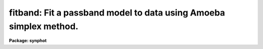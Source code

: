 .. _fitband:

fitband: Fit a passband model to data using Amoeba simplex method.
==================================================================

**Package: synphot**

.. raw:: html

  <section id="s_usage">
  <h3>Usage</h3>
  <p>
  fitband input obsmode
  </p>
  </section>
  <section id="s_description">
  <h3>Description</h3>
  <p>
  The task will fit a model passband to an observed throughput stored in
  a throughput table. You specify an expression containing free
  variables and initial values of these variables. The task then
  searches for values of those variables which minimize the squared
  difference between the model passband and the passband stored in the
  table. When the task finds the optimized solution, it writes the
  fitted values of the free variables back to the parameter file and
  prints the expression with the fitted values substituted for the free
  variables. 
  </p>
  <p>
  The name of the throughput table is given by the task parameter
  'input'. The model passband is specified by task parameter 'obsmode'.
  If the model passband is too long to fit in the task parameter (63
  characters max), the model passband can be placed in a file. The task
  parameter should then be set to the file name preceded by an <span style="font-family: monospace;">"@"</span>. If
  the model passband is placed in a file, the expression may be split
  over more than one line wherever a blank is a legal character in the
  expression. The variables in the model passband are indicated by a
  dollar sign followed by a digit. The initial values of these variables are
  given by setting task parameters vone through vnine. All variables not
  used should be set to INDEF. The model passband expression
  should not skip variables, for example, if the model contains three
  free variables, they should be named $1, $2, and $3, not $1, $2, and
  $4. Upon exiting the task these vone through vnine will contain the
  final fitted values of the free variables.
  </p>
  <p>
  The task can use two different methods to compute the least squares
  fit: the Levenberg Marquardt method and the downhill simplex method,
  sometimes called the amoeba method. The method used is selected by the
  task parameter 'slow'. The downhill simplex method is used if slow is
  set to yes. The downhill simplex method is slow because it requires
  more iterations to converge to a solution. In compensation, however,
  it converges to the solution over a larger range of initial values
  than the Levenberg Marquardt method. However, the initial values of
  the free variables should always be as accurate as possible as neither
  method will converge to a solution from arbitrarily chosen initial
  values of the free variables. If the inital values are outside the
  range of convergence, the task may either compute a false solution or
  wander outside the range where the model expession is defined and
  terminate with an error.
  </p>
  </section>
  <section id="s_parameters">
  <h3>Parameters</h3>
  <dl id="l_input">
  <dt><b>input [file name]</b></dt>
  <!-- Sec='PARAMETERS' Level=0 Label='input' Line='input [file name]' -->
  <dd>The name of a throughput file. The throughput table can have the
  columns WAVELENGTH, THROUGHPUT, and ERROR. These columns contain the
  wavelength, throughput at that wavelength, and error in the
  measurement of throughput, respectively. The ERROR column is optional.
  If the throughput file is an ascii file, the first and second columns
  are the wavelength and throughput with an optional third column
  containing the error. 
  </dd>
  </dl>
  <dl id="l_spectrum">
  <dt><b>spectrum [string]</b></dt>
  <!-- Sec='PARAMETERS' Level=0 Label='spectrum' Line='spectrum [string]' -->
  <dd>The model passband expression to be fitted to the throughput
  data. The free variables in the expression are indicated by a dollar
  sign followed by a digit. The model passband can be placed in a file,
  whose name is passed to this parameter, preceded by a <span style="font-family: monospace;">"@"</span> character,
  command. Newlines may be placed in the expression wherever blanks are
  legal in a synphot expression. The form of a synphot expression is
  discussed in detail in the help file for the 'calcband' task.
  </dd>
  </dl>
  <dl>
  <dt><b>(output = <span style="font-family: monospace;">"none"</span>) [string]</b></dt>
  <!-- Sec='PARAMETERS' Level=0 Label='' Line='(output = "none") [string]' -->
  <dd>The name of the output table containing the fitted passband. If
  'output' is set to <span style="font-family: monospace;">"none"</span> or left blank, no table will be produced.
  The output table contains the model passband expression evaluated with
  the fitted values of the free variables. The header of the table
  contains the names of the graph and component lookup tables and the
  model expression.
  </dd>
  </dl>
  <dl>
  <dt><b>(ftol = 1.0e-5) [real, min = 0.0,  max = INDEF]</b></dt>
  <!-- Sec='PARAMETERS' Level=0 Label='' Line='(ftol = 1.0e-5) [real, min = 0.0,  max = INDEF]' -->
  <dd>The fractional tolerance convergence criterion. Iteration of the least
  square fit ceases when the scaled distance between two successive
  estimates of the free variables is less than this value. Each
  component of the scaled distance is scaled by dividing the difference
  between the two estimates by half their sum. Please note that the fit
  soulution may not converge to an arbitrarily small value, instead it
  may cycle between several values, so setting 'ftol' to too small a
  value may result in failure of the solution to converge.
  </dd>
  </dl>
  <dl>
  <dt><b>(maxiter = 500) [int, min = 1, max = INDEF]</b></dt>
  <!-- Sec='PARAMETERS' Level=0 Label='' Line='(maxiter = 500) [int, min = 1, max = INDEF]' -->
  <dd>The maximum number of iterations to be performed. If convergence is
  not achieved in this number of iterations, then the task stops
  execution with a warning message to that effect.
  </dd>
  </dl>
  <dl>
  <dt><b>(nprint = 0) [int, min = 0, max = INDEF]</b></dt>
  <!-- Sec='PARAMETERS' Level=0 Label='' Line='(nprint = 0) [int, min = 0, max = INDEF]' -->
  <dd>The number of iterations between diagnostic prints. If 'nprint' is set
  to zero, there will be no diagnostic prints. Diagnostic prints are
  sent to STDERR and contain the number of the iteration, the chi
  squared value, and the model passband with the trial values of the
  free variables.
  </dd>
  </dl>
  <dl>
  <dt><b>(slow = no) [bool]</b></dt>
  <!-- Sec='PARAMETERS' Level=0 Label='' Line='(slow = no) [bool]' -->
  <dd>Select which method to use to compute the least squares fit. If 'slow'
  is set to no, it uses the Levenberg Marquardt method and if it is set to
  yes, it uses the downhill simplex method. The Levenberg Marquardt
  method computes an approximation to the matrix of second derivatives
  of the model in order to extrapolate to the point where the chi
  squared is a minimum. The downhill simplex method constructs a polygon
  of trial points and replaces the point with the highest chi squared
  with a new point with a lower chi squared, chosen by one of a set of
  strategies. The Levenberg Marquardt method usually converges on the
  solution in a fewer number of iterations, but the downhill simplex
  method will converge to the solution from a wider range of initial
  estimates of the free variables. 
  </dd>
  </dl>
  <dl>
  <dt><b>(equal = no) [bool]</b></dt>
  <!-- Sec='PARAMETERS' Level=0 Label='' Line='(equal = no) [bool]' -->
  <dd>Select whether to weight the data points when computing the chi
  squared. If 'equal' is set to no and the input table contains the
  error column, data points will be weighted according to their
  errors. Points with indefinite, negative, or zero errors are not used
  in the fit. If 'equal' is set to yes or the error column is zero,
  the data points will not be weighted.
  </dd>
  </dl>
  <dl>
  <dt><b>(vone = INDEF) [real]</b></dt>
  <!-- Sec='PARAMETERS' Level=0 Label='' Line='(vone = INDEF) [real]' -->
  <dd>The value of the first free variable. Before running this task, this
  parameter should contain the initial estimate of the first free
  variable and on exit it will contain the final fitted value. If this
  variable is not in the equation, it should be set to INDEF.
  </dd>
  </dl>
  <dl>
  <dt><b>(vtwo = INDEF) [real]</b></dt>
  <!-- Sec='PARAMETERS' Level=0 Label='' Line='(vtwo = INDEF) [real]' -->
  <dd>The value of the second free variable.
  </dd>
  </dl>
  <dl>
  <dt><b>(vthree = INDEF) [real]</b></dt>
  <!-- Sec='PARAMETERS' Level=0 Label='' Line='(vthree = INDEF) [real]' -->
  <dd>The value of the third free variable.
  </dd>
  </dl>
  <dl>
  <dt><b>(vfour = INDEF) [real]</b></dt>
  <!-- Sec='PARAMETERS' Level=0 Label='' Line='(vfour = INDEF) [real]' -->
  <dd>The value of the fourth free variable.
  </dd>
  </dl>
  <dl>
  <dt><b>(vfive = INDEF) [real]</b></dt>
  <!-- Sec='PARAMETERS' Level=0 Label='' Line='(vfive = INDEF) [real]' -->
  <dd>The value of the fifth free variable.
  </dd>
  </dl>
  <dl>
  <dt><b>(vsix = INDEF) [real]</b></dt>
  <!-- Sec='PARAMETERS' Level=0 Label='' Line='(vsix = INDEF) [real]' -->
  <dd>The value of the sixth free variable.
  </dd>
  </dl>
  <dl>
  <dt><b>(vseven = INDEF) [real]</b></dt>
  <!-- Sec='PARAMETERS' Level=0 Label='' Line='(vseven = INDEF) [real]' -->
  <dd>The value of the seventh free variable.
  </dd>
  </dl>
  <dl>
  <dt><b>(veight = INDEF) [real]</b></dt>
  <!-- Sec='PARAMETERS' Level=0 Label='' Line='(veight = INDEF) [real]' -->
  <dd>The value of the eighth free variable.
  </dd>
  </dl>
  <dl>
  <dt><b>(vnine = INDEF) [real]</b></dt>
  <!-- Sec='PARAMETERS' Level=0 Label='' Line='(vnine = INDEF) [real]' -->
  <dd>The value of the ninth free variable.
  </dd>
  </dl>
  </section>
  <section id="s_examples">
  <h3>Examples</h3>
  <p>
  Fit a gaussian to the f555w filter of the wfpc2. Equal is set to yes
  because the errors for the f555w filter are all zero.
  </p>
  <div class="highlight-default-notranslate"><pre>
  sy&gt; fitband crwfpc2comp$wfpc2_f555w_001.tab "gauss($1,$2)*$3" \
  &gt;&gt;&gt; out=fit555w.tab nprint=1 vone=5500 vtwo=500 vthree=1 equal+
  
  irep = 1 chisq = 0.070178 exp = gauss(5500.,500.)*1.01
  irep = 2 chisq = 0.038999 exp = gauss(5446.848,1049.767)*0.6572117
  irep = 3 chisq =  0.01281 exp = gauss(5203.743,1899.694)*0.8564375
  irep = 4 chisq = 0.008162 exp = gauss(5317.004,1231.655)*1.021223
  irep = 5 chisq = 0.005793 exp = gauss(5250.328,1477.763)*0.9997244
  irep = 6 chisq = 0.005556 exp = gauss(5265.959,1366.362)*1.053696
  irep = 7 chisq =  0.00552 exp = gauss(5256.392,1402.267)*1.04326
  irep = 8 chisq = 0.005519 exp = gauss(5259.122,1389.024)*1.04894
  irep = 9 chisq = 0.005518 exp = gauss(5258.048,1393.428)*1.04723
  irep = 14 chisq = 0.005518 exp = gauss(5258.108,1393.239)*1.047264
  irep = 15 chisq = 0.005505 exp = gauss(5258.134,1393.157)*1.036914
  
  Final solution:
  gauss(5258.108,1393.239)*1.036895
  </pre></div>
  <p>
  Plot the ratio of the fit to the throughput table to see how good the
  fit is.
  </p>
  <div class="highlight-default-notranslate"><pre>
  sy&gt; plband "crwfpc2comp$wfpc2_f555w_001.tab / fit555w.tab" \
  &gt;&gt;&gt; left=4000 right=8000
  </pre></div>
  </section>
  <section id="s_references">
  <h3>References</h3>
  <p>
  Written by Bernie Simon based on XCAL code written by Keith Horne. The
  Levenberg Marquardt code was taken from the minpack library at Argonne
  National Laboratory. The downhill simplex code was adapted from
  Numerical Recipes.
  </p>
  </section>
  <section id="s_see_also">
  <h3>See also</h3>
  <p>
  calcband
  </p>
  
  </section>
  
  <!-- Contents: 'NAME' 'USAGE' 'DESCRIPTION' 'PARAMETERS' 'EXAMPLES' 'REFERENCES' 'SEE ALSO'  -->
  
